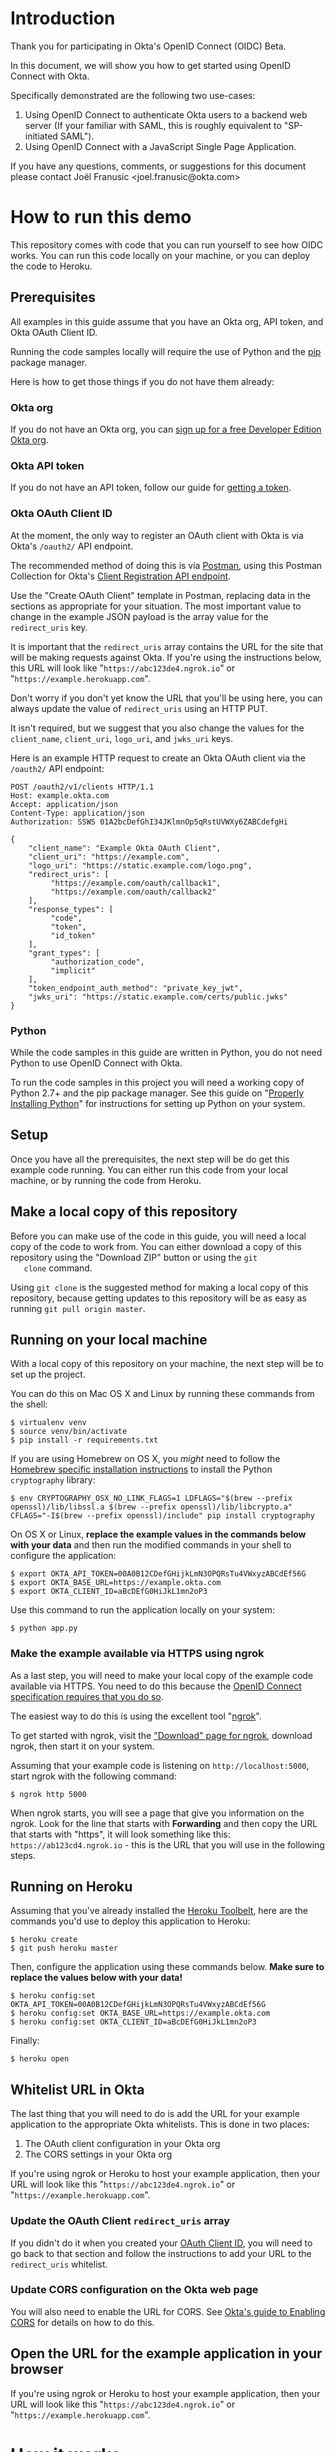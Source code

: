 # This is a file written in Emacs and authored using org-mode (http://orgmode.org/)
# The "README.md" file is generated from this file by running the
# "M-x org-md-export-to-markdown" command from inside of Emacs.
# 
# The rest of the files are generated from this file by running the
# "M-x org-babel-tangle" command from inside of Emacs.
# 
# The options below control the behavior of org-md-export-to-markdown:
#
# Don't render a Table of Contents 
#+OPTIONS: toc:nil
# Don't render section numbers
#+OPTIONS: num:nil
# Turn of subscript parsing: http://super-user.org/wordpress/2012/02/02/how-to-get-rid-of-subscript-annoyance-in-org-mode/comment-page-1/
#+OPTIONS: ^:{}
* Introduction
  Thank you for participating in Okta's OpenID Connect (OIDC) Beta.

  In this document, we will show you how to get started using OpenID
  Connect with Okta. 

  Specifically demonstrated are the following two use-cases:
  1. Using OpenID Connect to authenticate Okta users to a backend
     web server (If your familiar with SAML, this is roughly
     equivalent to "SP-initiated SAML").
  2. Using OpenID Connect with a JavaScript Single Page Application.

  If you have any questions, comments, or suggestions for this
  document please contact Joël Franusic <joel.franusic@okta.com>
** FIXME: Explain what BETA means				   :noexport:
* How to run this demo
  This repository comes with code that you can run yourself to see how
  OIDC works. You can run this code locally on your machine, or you
  can deploy the code to Heroku.
** Deploy to Heroku						   :noexport:
*** TODO Add a "Deploy to Heroku" button here!
** Prerequisites
   All examples in this guide assume that you have an Okta org, API
   token, and Okta OAuth Client ID. 

   Running the code samples locally will require the use of Python and
   the [[https://en.wikipedia.org/wiki/Pip_%28package_manager%29][pip]] package manager.

   Here is how to get those things if you do not have them already:
*** Okta org
   If you do not have an Okta org, you can [[https://www.okta.com/developer/signup/][sign up for a free Developer
   Edition Okta org]].
*** Okta API token
   If you do not have an API token, follow our guide for
   [[http://developer.okta.com/docs/api/getting_started/getting_a_token.html][getting a token]].
*** Okta OAuth Client ID
    :PROPERTIES:
      :CUSTOM_ID: oauth-client-id
    :END:
    At the moment, the only way to register an OAuth client with Okta
    is via Okta's =/oauth2/= API endpoint.

    The recommended method of doing this is via [[http://developer.okta.com/docs/api/getting_started/api_test_client.html][Postman]], using this
    Postman Collection for Okta's [[https://beta.getpostman.com/collections/2bece1641e75a7d4a222][Client Registration API endpoint]].

    Use the "Create OAuth Client" template in Postman, replacing data in the
    sections as appropriate for your situation. The most important
    value to change in the example JSON payload is the array value for the
    =redirect_uris= key. 

    It is important that the =redirect_uris= array contains the URL
    for the site that will be making requests against Okta. If you're
    using the instructions below, this URL will look like
    "=https://abc123de4.ngrok.io=" or
    "=https://example.herokuapp.com=".

    Don't worry if you don't yet know the URL that you'll be using
    here, you can always update the value of =redirect_uris= using an
    HTTP PUT.

    It isn't required, but we suggest that
    you also change the values for the =client_name=, =client_uri=, =logo_uri=, and =jwks_uri= keys.

    Here is an example HTTP request to create an Okta OAuth client via
    the =/oauth2/= API endpoint:
    #+BEGIN_EXAMPLE
      POST /oauth2/v1/clients HTTP/1.1
      Host: example.okta.com
      Accept: application/json
      Content-Type: application/json
      Authorization: SSWS 01A2bcDefGhI34JKlmnOp5qRstUVWXy6ZABCdefgHi

      {
          "client_name": "Example Okta OAuth Client",
          "client_uri": "https://example.com",
          "logo_uri": "https://static.example.com/logo.png",
          "redirect_uris": [
               "https://example.com/oauth/callback1",
               "https://example.com/oauth/callback2"
          ],
          "response_types": [
               "code",
               "token",
               "id_token"
          ],
          "grant_types": [
               "authorization_code",
               "implicit"
          ],
          "token_endpoint_auth_method": "private_key_jwt",
          "jwks_uri": "https://static.example.com/certs/public.jwks"
      }
    #+END_EXAMPLE
*** Python
    While the code samples in this guide are written in Python, you do
    not need Python to use OpenID Connect with Okta.

    To run the code samples in this project you will need a working
    copy of Python 2.7+ and the pip package manager. See this guide on
    "[[http://docs.python-guide.org/en/latest/starting/installation/][Properly Installing Python]]"  for instructions for setting up
    Python on your system.
** Setup
   Once you have all the prerequisites, the next step will be do get
   this example code running. You can either run this code from your
   local machine, or by running the code from Heroku.

** Make a local copy of this repository
   Before you can make use of the code in this guide, you will need a
   local copy of the code to work from. You can either download a copy
   of this repository using the "Download ZIP" button or using the =git
   clone= command.

   Using =git clone= is the suggested method for making a local copy of
   this repository, because getting updates to this repository will be
   as easy as running =git pull origin master=.
** Running on your local machine
   With a local copy of this repository on your machine, the next step
   will be to set up the project.

   You can do this on Mac OS X and Linux by running these commands from the shell:

   #+BEGIN_EXAMPLE
     $ virtualenv venv
     $ source venv/bin/activate
     $ pip install -r requirements.txt
   #+END_EXAMPLE

   If you are using Homebrew on OS X, you /might/ need to follow the
   [[http://cryptography.readthedocs.org/en/latest/installation/#building-cryptography-on-os-x][Homebrew specific installation instructions]] to install the Python =cryptography= library:
   #+BEGIN_EXAMPLE
     $ env CRYPTOGRAPHY_OSX_NO_LINK_FLAGS=1 LDFLAGS="$(brew --prefix openssl)/lib/libssl.a $(brew --prefix openssl)/lib/libcrypto.a" CFLAGS="-I$(brew --prefix openssl)/include" pip install cryptography
   #+END_EXAMPLE

   On OS X or Linux, *replace the example values in the commands below
   with your data* and then run the modified commands in your shell to
   configure the application:
   #+BEGIN_EXAMPLE
     $ export OKTA_API_TOKEN=00A0B12CDefGHijkLmN3OPQRsTu4VWxyzABCdEf56G
     $ export OKTA_BASE_URL=https://example.okta.com
     $ export OKTA_CLIENT_ID=aBcDEfG0HiJkL1mn2oP3
   #+END_EXAMPLE

   Use this command to run the application locally on your system:
   #+BEGIN_EXAMPLE
     $ python app.py
   #+END_EXAMPLE

*** Make the example available via HTTPS using ngrok
    As a last step, you will need to make your local copy of the
    example code available via HTTPS. You need to do this because the
    [[http://openid.net/specs/openid-connect-core-1_0.html#ImplicitAuthRequest][OpenID Connect specification requires that you do so]]. 

    The easiest way to do this is using the excellent tool "[[https://ngrok.com/][ngrok]]".

    To get started with ngrok, visit the
    [[https://ngrok.com/download]["Download" page for ngrok]], download ngrok, then start it on your
    system.

    Assuming that your example code is listening on
    =http://localhost:5000=, start ngrok with the following command:
    #+BEGIN_EXAMPLE
     $ ngrok http 5000
    #+END_EXAMPLE

    When ngrok starts, you will see a page that give you information
    on the ngrok. Look for the line that starts with *Forwarding* and
    then copy the URL that starts with "https", it will look something
    like this: =https://ab123cd4.ngrok.io= - this is the URL that you
    will use in the following steps.

** Running on Heroku
   Assuming that you've already installed the
   [[https://toolbelt.heroku.com/][Heroku Toolbelt]], here are the commands you'd use to deploy this
   application to Heroku:
   #+BEGIN_EXAMPLE
     $ heroku create
     $ git push heroku master
   #+END_EXAMPLE

   Then, configure the application using these commands below. 
   *Make sure to replace the values below with your data!*
   #+BEGIN_EXAMPLE
     $ heroku config:set OKTA_API_TOKEN=00A0B12CDefGHijkLmN3OPQRsTu4VWxyzABCdEf56G
     $ heroku config:set OKTA_BASE_URL=https://example.okta.com
     $ heroku config:set OKTA_CLIENT_ID=aBcDEfG0HiJkL1mn2oP3
   #+END_EXAMPLE

   Finally:
   #+BEGIN_EXAMPLE
     $ heroku open
   #+END_EXAMPLE
   
** Whitelist URL in Okta
   The last thing that you will need to do is add the URL for your
   example application to the appropriate Okta whitelists. This is
   done in two places: 
   1. The OAuth client configuration in your Okta org
   2. The CORS settings in your Okta org

   If you're using ngrok or Heroku to host your example application,
   then your URL will look like this "=https://abc123de4.ngrok.io=" or
    "=https://example.herokuapp.com=".

*** Update the OAuth Client =redirect_uris= array
    If you didn't do it when you created your [[#oauth-client-id][OAuth Client ID]], you
    will need to go back to that section and follow the instructions
    to add your URL to the =redirect_uris= whitelist.

*** Update CORS configuration on the Okta web page
    You will also need to enable the URL for CORS. See 
    [[http://developer.okta.com/docs/api/getting_started/enabling_cors.html][Okta's guide to Enabling CORS]] for details on how to do this.
** Open the URL for the example application in your browser
   
   If you're using ngrok or Heroku to host your example application,
   then your URL will look like this "=https://abc123de4.ngrok.io=" or
    "=https://example.herokuapp.com=".
* How it works
  The core of using Open ID Connect with your application is the
  =id_token=, which is a JSON Web Token (JWT).

  Below is an example of what a JWT looks like:
  #+BEGIN_EXAMPLE
    eyJhbGciOiJSUzI1NiJ9.eyJ2ZXIiOjEsImlzcyI6Imh0dHBzOi8vZXhhbXBsZS5va3RhLmNvbSIsIn
    N1YiI6IjAwdTBhYmNkZWZHSElKS0xNTk9QIiwibG9naW4iOiJ1c2VybmFtZUBleGFtcGxlLmNvbSIsI
    mF1ZCI6IkFiY0RFMGZHSEkxamsyTE0zNG5vIiwiaWF0IjoxNDQ5Njk1NjAwLCJleHAiOjE0NDk2OTky
    MDAsImFtciI6WyJwd2QiXSwiYXV0aF90aW1lIjoxNDQ5Njk1NjAwfQ.btq43W2-SOsc7BA_SyMPEKcu
    2xUYoyLuY948k6tWzZAsy__MndK9pX3WjYYMwkGqfthLjMWXMuYem2-uWcdwfDCDpWoxK4Es3N8dnsQ
    NeS_U0_FfVZfkj_OMGw28RPDLRErNAuyXFj2DegXUh74PEZcDaKSz5-17znEpXgzbT14
  #+END_EXAMPLE
  *Note:* The line breaks have been added for readability.

  A JWT is, essentially, a base64 encoded JSON object. Here is what
  the JWT above looks like after it has been decoded and validated:
  #+BEGIN_SRC javascript
    {
      "ver": 1,
      "iss": "https://example.okta.com",
      "sub": "00u0abcdefGHIJKLMNOP",
      "login": "username@example.com",
      "aud": "AbcDE0fGHI1jk2LM34no",
      "iat": 1449695600,
      "exp": 1449699200,
      "amr": [
        "pwd"
      ],
      "auth_time": 1449695600
    }
  #+END_SRC
* Getting an id_token from Okta
  The easiest way to get an =id_token= from Okta is to use the Okta
  Sign-In Widget. Here is how to configure the Okta Sign-In Widget
  to give you an =id_token=:

  #+NAME: init-okta-sign-in-for-oidc
  #+BEGIN_SRC javascript :exports none
    var oktaSignIn = new OktaSignIn({
        baseUrl: baseUrl,
        clientId: clientId,
        authParams: {
            responseType: 'id_token',
            responseMode: 'okta_post_message',
            scope: ['openid']
        }
    });
  #+END_SRC

  #+NAME: setup-okta-sign-in
  #+BEGIN_SRC javascript :noweb yes
    function setupOktaSignIn(baseUrl, clientId) {
        <<init-okta-sign-in-for-oidc>>
        return oktaSignIn;
    };
  #+END_SRC
  Note: Other valid types for =authParams.scope= are: =openid=,
  =email=, =profile=, =address=, =phone=. 
** TODO Add =groups= when appropriate				   :noexport:
** TODO How to add Social Login buttons				   :noexport:
  #+BEGIN_SRC javascript :exports none
    function setupOktaSignIn(baseUrl, clientId) {
	var redirectUri = baseUrl + '/oauth2/v1/widget/callback?targetOrigin=' + window.location.href;
	return new OktaSignIn({
	    baseUrl: baseUrl,
	    clientId: clientId,
	    redirectUri: redirectUri,
	    authScheme: 'OAUTH2',
	    authParams: {
		responseType: 'id_token',
		scope: [ 'openid' ]
	    },
	    idps: [
		{
		  'type': 'FACEBOOK',
		  'id': '0FAKE0FAKE'
		}
	    ]
	});
    };
  #+END_SRC
* Use cases
  The OpenID Connect specification makes provisions for many different
  use cases. For this beta, we are support two use cases:

  1. Server-side web application
     Authenticating against a web application that runs on a server.
  2. Single Page Application
     Authenticating a client-side JavaScript application that runs in
     a web browser.

** Server-side web application 

   This use case demonstrates how to have a server-side web
   application authenticate users via OpenID Connect. If you are
   familiar with SAML, this is the same use case as "SP initiated
   SAML".

   Authenticating Okta users against your server-side web application
   consists of these core steps:
   1. Okta authenticates a user.
   2. Upon a successful authentication, Okta issues the user an OIDC
      =id_token= and direct the users browser to deliver the
      =id_token= to your web application.
   3. Your server-side web application will validate the =id_token=
      and, if the token is valid, will create a session for the user
      so that the user is "logged in" to your web application.

   Step 2 is covered below in the "Getting an OIDC =id_token= from
   Okta" section and Step 3 is covered in the "Validating an OIDC
   =id_token= from Okta" section.

*** Getting an OIDC =id_token= from Okta

    Currently, there are three ways to get an =id_token= from Okta,
    sorted in order if "ease of implementation":
    1. Having users click on a special link that will redirect them
       through Okta.
    2. Authenticating users via the Okta Sign-In Widget.
    3. Authenticating users via [[http://developer.okta.com/docs/api/resources/authn.html][/authn]] and [[http://developer.okta.com/docs/api/resources/oidc.html][/oauth2]] Okta API endpoints.

    Which method you select depends on how customized you want the
    user's login experience to be. 

    If you don't care about a customized login experience, the easiest
    way to get an =id_token= from Okta is to have users click on a
    special link that will redirect them through Okta to your
    application.

    The Okta Sign-In Widget handles all possible user states and is
    moderately customizable. It is a good choice if you don't have
    extremely detailed design requirements.

    Using the Okta API endpoints directly gives you the most
    flexibility in terms of customization at the expense of requiring
    you to support all of the possible flows that your users will go
    through.

    Details on each of these methods are below:

*** Getting an =id_token= via a special Okta link

    If you don't mind your users seeing an Okta branded login page,
    having your users login to your application using the OpenID
    Connect "Code Flow".

    The basics of implementing the Code Flow are below. For more
    information in the Code Flow, we suggest reading the "OpenID Connect Basic Client
    Implementer's Guide", which contains a good [[https://openid.net/specs/openid-connect-basic-1_0.html#CodeFlow][guide to implementing the
    OIDC Code Flow]].

    See our [[http://developer.okta.com/docs/api/resources/oidc.html#request-parameters][OIDC documentation for details on the request parameters]]
    for more details on how Okta uses the OIDC request parameters.

    Below is an example of what this link might look like:

    #+BEGIN_SRC python :noweb yes :results code :exports results
      import urllib
      <<create_authorize_url>>

      redirect_url = create_authorize_url(
          base_url='https://example.okta.com',
          client_id='a0bcdEfGhIJkLmNOPQr1',
          scope='openid',
          response_type='id_token',
          response_mode='form_post',
          redirect_uri="https://example.com/sse/oidc",
      )

      return redirect_url
    #+END_SRC

    #+RESULTS:
    #+BEGIN_SRC python
    https://example.okta.com/oauth2/v1/authorize?redirect_uri=https%3A%2F%2Fexample.com%2Fsse%2Foidc&response_type=id_token&client_id=a0bcdEfGhIJkLmNOPQr1&scope=openid&response_mode=form_post
    #+END_SRC


*** Getting an =id_token= via the Okta Sign-In Widget

    The easiest way customize the login experience that your users
    see is to use the [[http://developer.okta.com/docs/guides/okta_sign-in_widget.html][Okta Sign-In Widget]].

    To use the Okta Sign-In Widget with your application, follow the
    [[http://developer.okta.com/docs/guides/okta_sign-in_widget.html][guide for setting up the Okta Sign-In Widget]] but make the
    following two changes to your configuration of the Okta Sign-In Widget:


    1. Configure the Sign-In Widget to request an OIDC =id_token=:
       #+BEGIN_SRC javascript :noweb yes :padline no
	 <<init-okta-sign-in-for-oidc>>
       #+END_SRC
    2. Add a "SUCCESS" handler to the widget which will extract the
       =id_token= and pass it on to your application backend service.

       Here is how this is done in the example application in this project:
       #+BEGIN_SRC javascript :noweb yes
	 <<configure-okta-sign-in-success-handler>>
       #+END_SRC

*** Getting an =id_token= via Okta API endpoints
    Lastly, if you need to make customizations to the login
    experience beyond what the Sign-In Widget allows, you can do that
    by making API requests directly to the Okta API.

    At a high level, what you will need to do is write some code on
    your application backend that will do the following:
    - Accepts a *username* and *password*
    - Uses the *username* and *password* to make a request to Okta's
      =/authn= API endpoint and extracts the =sessionToken= from the
      results of a successful request.
    - Redirects the user to an Okta's =/oauth2/v1/authorize= API
      endpoint using the =sessionToken= in the request parameters.

    Here is how this is done in the example application:

    #+BEGIN_SRC python :noweb yes
    <<route_login>>
    #+END_SRC

    And here is the =create_authorize_url= function that is used to
    construct the request to =/oauth2/v1/authorize= with the proper
    request parameters:

    #+BEGIN_SRC python :noweb yes
    <<create_authorize_url>>
    #+END_SRC
    
*** Validating an OIDC =id_token= from Okta
    An OIDC =id_token= is a JWT and validating a JWT is easy. Below is a
    demonstration of how to validate a JWT in Python using the [[https://github.com/jpadilla/pyjwt#pyjwt][pyjwt]]
    Python library.
    
    (See [[http://jwt.io/#libraries-io][JWT.io]] for a list of JWT libraries in your favorite language.)

    The [[https://github.com/jpadilla/pyjwt#pyjwt][pyjwt]] library handles a lot of ancillary JWT validation by
    default. In particular, it validates the =audience= attribute,
    which means that it will return an error unless the value
    =audience= attribute matches what we pass into this method.

    Here is how we parse a JWT in this sample application:

    #+NAME: parse-jwt
    #+BEGIN_SRC python :noweb yes :padline no
      def parse_jwt(id_token):
          public_key = fetch_jwt_public_key_for(id_token)
          rv = jwt.decode(
              id_token,
              public_key,
              <<force_rs256>>
              <<issuer_base_url>>
              <<audience_client_id>>
          return rv
    #+END_SRC

    Here is base test that we use for the =parse_jwt= function:

    #+NAME: test_parse_jwt_valid
    #+BEGIN_SRC python :padline no
      @responses.activate
      def test_parse_jwt_valid(self):
          id_token = self.create_jwt(claims={})
          rv = flask_app.parse_jwt(id_token)
          self.assertEquals('00u0abcdefGHIJKLMNOP', rv['sub'])
    #+END_SRC

    Here are some details on the parameters that we are explicitly
    setting in =parse_jwt=:

    1. Force the JWT signing algorithm to =RS256=
       
       This line forces the JWT signing algorithm to =RS256=:
       #+NAME: force_rs256
       #+BEGIN_SRC python
         algorithms='RS256',
       #+END_SRC

       We do this because it is a best practice for handling JWTs and
       is done to avoid [[https://www.chosenplaintext.ca/2015/03/31/jwt-algorithm-confusion.html][critical vulnerabilities in JSON Web Token libraries]].

    2. The OIDC Issuer

       This line sets the =issuer= to the value of the Okta Base URL,
       which is what Okta uses as the =issuer=:
       #+NAME: issuer_base_url
       #+BEGIN_SRC python
         issuer=okta['base_url'],
       #+END_SRC

       And this is how we test that the JWT decoder is properly
       validating the =issuer=:

       #+NAME: test_parse_jwt_invalid_issuer
       #+BEGIN_SRC python :padline no
         @responses.activate
         @raises(jwt.InvalidIssuerError)
         def test_parse_jwt_invalid_issuer(self):
             id_token = self.create_jwt(claims={'iss': 'https://invalid.okta.com'})
             flask_app.parse_jwt(id_token)

         @responses.activate
         @raises(ValueError)
         def test_parse_jwt_invalid_issuer_domain(self):
             id_token = self.create_jwt(
                 claims={'iss': 'https://invalid.example.com'},
                 kid='EXAMPLEKID')
             flask_app.parse_jwt(id_token)
       #+END_SRC

    3. The OIDC Audience

       This line sets the =audience= to the value of the Okta OAuth
       Client ID, which is what Okta uses as the =audience=:
       #+NAME: audience_client_id
       #+BEGIN_SRC python
         audience=okta['client_id'])
       #+END_SRC

       And this is how we test that the JWT decoder is properly
       validating the =audience=:

       #+NAME: test_parse_jwt_invalid_audience
       #+BEGIN_SRC python :padline no
         @responses.activate
         @raises(jwt.InvalidAudienceError)
         def test_parse_jwt_invalid_audience(self):
             id_token = self.create_jwt(claims={'aud': 'INVALID'})
             flask_app.parse_jwt(id_token)
       #+END_SRC

       Okta uses the OAuth Client ID as the audience in the
       =id_token= JWTs that it issues. We pass this value to =pyjwt= so
       that our JWTs are properly validated.
    

    Where does the =public_key= come from? It is fetched from the
    [[https://example.okta.com/oauth2/v1/keys][Okta JSON Web Key endpoint]] - which can be discovered via the
    [[https://example.okta.com/.well-known/openid-configuration][.well-known/openid-configuration]] URL.

    Below is a demonstration of how to fetch the public key for
    =example.okta.com= using the command line (on OS X).

    On the first line, we pull down the JSON from
    =.well-known/openid-configuration= and pull out the =jwks_uri=
    element using =grep= and a regular expression (the "[[https://github.com/stedolan/jq][jq]]" command line
    tool is better suited for this, but not installed by
    default). Once we have the =jwks_uri=, we use that to fetch the
    key from Okta, pull out the =x5c= key using grep, base64 decode
    the =x5c= key, then pipe that to =openssl= to extract the public key.

    #+BEGIN_SRC sh :results code :exports both
      JWKS_URI=`curl -s https://example.okta.com/.well-known/openid-configuration | egrep -o 'jwks_uri":"[^"]*' | cut -d '"' -f 3`;
      curl -s $JWKS_URI | egrep -o '"x5c":\["[^]]*' | cut -d '"' -f 4 | tr -d '\' | base64 -D | openssl x509 -inform DER -pubkey -noout
    #+END_SRC

    #+RESULTS:
    #+BEGIN_SRC sh
    -----BEGIN PUBLIC KEY-----
    MIIBIjANBgkqhkiG9w0BAQEFAAOCAQ8AMIIBCgKCAQEAjKb91FLaoZe9/5NEMZrO
    1eDn4hdrhtjrvsy+qO1QIbbdhRXJIJoE+qpHmgmq1gK28OZCV51xUAwk8ugw5p7/
    m2wIarykHtXuBmhcFPkWez6N/yX30qvdOPPKUGqd05AoGcrzAW6fV07CRROU+5g1
    RnTdNasLEMYaq0xPlmCMDjb3usyiafGyyrwg4+tndOTry4uMtF7LeTVLZo9Tnn2x
    dJiytWWh+Rq5/KAn1mJ2GgwG8tp8o7SRf65c0LYQenN1d6vXX/Iimq/mg//B5CHP
    zIaUrZfoL+2sbRIyQ5AePlDyn8Neg6sIsV9nTkPAcYvvQsS+/8xnfNq6np0zKbua
    dQIDAQAB
    -----END PUBLIC KEY-----
    #+END_SRC

    #+BEGIN_SRC sh :exports none
      JWKS_URI=`curl -s https://example.okta.com/.well-known/openid-configuration | jq -r '.jwks_uri'`;
      curl $JWKS_URI | jq -r '.keys[0].x5c[0]' | base64 -D | openssl x509 -inform DER -pubkey -noout
    #+END_SRC

*** Fetching public keys for OIDC in Python
    Since this example uses Python, below is an example of how to
    autodiscover the JWKS URL for an Okta OIDC endpoint by appending
    the =/.well-known/openid-configuration=  string to the end of the
    URL that is in the =iss= OIDC claim.

    Below is some Python code that demonstrates how to automatically
    discover the JWKS URL and parse the public keys from that URL in.

    This is what it does:
    1. Checks the =id_token= header for a =kid= ("Key ID"). Fail validation
       if the =id_token= doesn't have a =kid=.
    2. Use the =kid= to see if we have already fetched a public key for that =kid=.
       If we already have a public key, then use that to validate the
       =id_token=.

    Here an example in Python that checks to see if the =id_token= has
    a =kid=, and if so, checks if we've seen the public key for that
    =kid= before:
    #+NAME: lookup_public_key_by_key_id
    #+BEGIN_SRC python :padline no
      dirty_header = jws.get_unverified_header(id_token)
      cleaned_key_id = None
      if 'kid' in dirty_header:
          dirty_key_id = dirty_header['kid']
          cleaned_key_id = re.sub(not_alpha_numeric, '', dirty_key_id)
      else:
          raise ValueError('The id_token header must contain a "kid"')
      if cleaned_key_id in public_keys:
          return public_keys[cleaned_key_id]
    #+END_SRC
    

    If we haven't yet seen a public key matching the =kid=, then we
    fetch the public key as follows:

    1. Take the URL from the =iss= claim in the =id_token= and append
       =/.well-known/openid-configuration= to the end of that URL.
    2. Fetch the URL above and take the =jwks_uri= key from the results.
    3. Fetch the =jwks_uri= and, for each key in the result, it do
       the following:
       - Take the first element in the =x5c= value.
       - Base64 decode the DER encoded x509 certificate.
       - Parse the DER encoded x509 certificate using the Python
         =cryptography= library.
       - Store the public key in a hash, using the =kid= as the
         value.

    Here an example in Python that does what is described above:

    #+NAME: fetch_public_key_via_jwks
    #+BEGIN_SRC python :padline no
      dirty_id_token = jwt.decode(id_token, verify=False)
      dirty_url = urlparse.urlparse(dirty_id_token['iss'])
      if domain_name_for(dirty_url) not in allowed_domains:
          raise ValueError('The domain in the issuer claim is not allowed')
      cleaned_issuer = dirty_url.geturl()
      oidc_discovery_url = "{}/.well-known/openid-configuration".format(
          cleaned_issuer)
      r = requests.get(oidc_discovery_url)
      openid_configuration = r.json()
      jwks_uri = openid_configuration['jwks_uri']
      r = requests.get(jwks_uri)
      jwks = r.json()
      for key in jwks['keys']:
          jwk_id = key['kid']
          first_element = 0
          jwk_x5c = key['x5c'][first_element]
          der_data = base64.b64decode(str(jwk_x5c))
          cert = x509.load_der_x509_certificate(der_data, default_backend())
          public_keys[jwk_id] = cert.public_key()
    #+END_SRC


    When extracting the =iss= claim from the =id_token= we strongly
    urge you to treat that value as untrusted and validate the
    contents before using it. 

    In the example above, we parse the URL in the =iss= claim and
    check that the domain matches "okta.com" or
    "oktapreview.com". This is done using the =domain_name_for=
    function below:

    #+NAME: domain_name_for
    #+BEGIN_SRC python :padline no
      def domain_name_for(url):
          second_to_last_element = -2
          domain_parts = url.netloc.split('.')
          (sld, tld) = domain_parts[second_to_last_element:]
          return sld + '.' + tld
    #+END_SRC

    For more details on the =x5c= format, see the [[https://tools.ietf.org/html/draft-ietf-jose-json-web-key-31#section-4.7]["x5c" section in the
    JSON Web Key specification]], which is quoted below:
    
    #+BEGIN_QUOTE
    The "x5c" (X.509 Certificate Chain) member contains a chain of one
    or more PKIX certificates [RFC5280].  The certificate chain is
    represented as a JSON array of certificate value strings.  Each
    string in the array is a base64 encoded ([RFC4648] Section 4 --
    not base64url encoded) DER [ITU.X690.1994] PKIX certificate value.
    The PKIX certificate containing the key value MUST be the first
    certificate.  This MAY be followed by additional certificates,
    with each subsequent certificate being the one used to certify the
    previous one.  The key in the first certificate MUST match the
    public key represented by other members of the JWK.  Use of this
    member is OPTIONAL.

    As with the "x5u" member, members other than those representing
    the public key may also be populated when an "x5c" member is
    present.  If other members are present, the contents of those
    members MUST be semantically consistent with the related fields in
    the first certificate.  See the last paragraph of Section 4.6 for
    additional guidance on this.
    #+END_QUOTE

    Finally, here is what the function looks like when it's all put
    together, with additional error handling code:

    #+NAME: fetch-jwt-public-key-for
    #+BEGIN_SRC python :noweb yes :padline no
      def fetch_jwt_public_key_for(id_token=None):
          if id_token is None:
              raise NameError('id_token is required')

          <<lookup_public_key_by_key_id>>

          <<fetch_public_key_via_jwks>>

          if cleaned_key_id in public_keys:
              return public_keys[cleaned_key_id]
          else:
              raise RuntimeError("Unable to fetch public key from jwks_uri")
    #+END_SRC

    #+NAME: test_fetch_public_key_for_when_empty
    #+BEGIN_SRC python :exports none
      @raises(NameError)
      def test_fetch_public_key_for_when_empty(self):
          flask_app.fetch_jwt_public_key_for()
    #+END_SRC

    #+NAME: test_parse_jwt_invalid_kid
    #+BEGIN_SRC python :padline no :exports none
      @responses.activate
      @raises(RuntimeError)
      def test_parse_jwt_invalid_kid(self):
          id_token = self.create_jwt(claims={}, kid='INVALIDKID')
          flask_app.parse_jwt(id_token)
    #+END_SRC

    #+NAME: test_parse_jwt_no_kid
    #+BEGIN_SRC python :padline no :exports none
      @responses.activate
      @raises(ValueError)
      def test_parse_jwt_no_kid(self):
          id_token = self.create_jwt(claims={}, kid=None)
          flask_app.parse_jwt(id_token)
    #+END_SRC

** Single Page App

   This use case demonstrates how to have a Single Page application
   authenticate users via OpenID Connect.

   The code in this example is contained in two static files:
   =templates/spa.html= for the HTML and =static/single-page.js= for
   the application JavaScript.

   The JavaScript used to demonstrate this use case is covered below:
  
   We start with the code used to initialize the Okta Sign-In Widget
   in the =spa.html= file, Note that the ={{okta.base_url}}= and
   ={{okta.client_id}}= strings are place holders for the [[http://jinja.pocoo.org/][Jinja2]]
   templating engine that Flask uses to render the =spa.html=
   template.
    #+NAME: single-page-okta-config
    #+BEGIN_SRC javascript :padline no
      var oktaSignIn = setupOktaSignIn('{{okta.base_url}}', '{{okta.client_id}}');
  
      $(document).ready(function () {
          // defined in 'single-page.js'
          renderOktaWidget();
      });
    #+END_SRC

   The rest of the code used in this demonstration is contained in the
   =single-page.js= file. 

   This demonstration application is a very simplistic and
   /unrealistic/ implementation of a Single Page Application. Instead
   of using a framework [[https://angularjs.org/][Angular]], [[http://emberjs.com/][Ember]], or [[https://facebook.github.io/react/][React]], this examples uses
   [[https://jquery.com/][jQuery]] to update the page.

   (Using jQuery is easier to understand, but you /should not/ use jQuery
   to write a production quality Single Page Application.)

   The =single-page.js= file defines three functions:
   - =renderOktaWidget()=
     This handles rendering of the Okta widget.
   - =renderLogin()=
     What gets called when a user logs in with a =status= of
     "=SUCCESS=".
   - =renderLogout()=
     What gets called when a user clicks a "Logout" button or link.

   #+BEGIN_SRC javascript :tangle static/single-page.js :noweb yes :exports none
     <<single-page-app-render-sign-in>>

     <<single-page-app-render-login>>

     <<single-page-app-render-logout>>
   #+END_SRC

   We will cover each function below.

*** =renderOktaWidget()=

    Below is the =renderOktaWidget()= function which calls the
    =renderEl= ("render El"ement) method of
    =oktaSignIn=. =renderEl= takes three arguments:
    1. =widget-location-object=
       A JavaScript object which contains the =id= of the HTML element
       that should be turned into the Okta Sign-In Widget.
    2. =widget-success-function= 
       A function that is called on successful authentications.
    3. =widget-error-function=
       A function that is called when error conditions are encountered.

    Here is what the =renderEl= function looks like at a high level:
    #+NAME: single-page-app-render-sign-in
    #+BEGIN_SRC javascript  :noweb yes
      function renderOktaWidget() {
          oktaSignIn.renderEl(
              <<widget-location-object>>,
              <<widget-success-function>>,
              <<widget-failure-function>>
          );
      }
    #+END_SRC

    Let's cover each of those sections in detail:

    Below we pass =renderEl= "=#okta-sign-in-widget=", which is the
    HTML =id= for the =<div>= tag that we want to contain the Okta
    Sign-In Widget.

    #+NAME: widget-location-object
    #+BEGIN_SRC javascript
      { el: '#okta-sign-in-widget' }
    #+END_SRC


    Next, we pass =renderEl= a function that makes an [[https://en.wikipedia.org/wiki/Ajax_(programming)][Ajax]] request to
    =/users/me=. This call passes the =id_token= in the
    =Authorization= header to validate the request. If everything
    works as expected, then we call the =renderLogin()= function with
    the user's Okta ID as a parameter.
    
    #+NAME: widget-success-function
    #+BEGIN_SRC javascript
      function (res) {
          if (res.status === 'SUCCESS') {
              console.log(res);
              var id_token = res.id_token || res.idToken;
              $.ajax({
                  type: "GET",
                  dataType: 'json',
                  url: "/users/me",
                  beforeSend: function(xhr) {
                      xhr.setRequestHeader("Authorization", "Bearer " + id_token);
                  },
                  success: function(data){
                      renderLogin(data.user_id);
                  }
              });
          }
      }
    #+END_SRC

    Lastly, we pass =renderEl= an error handling function. In this
    example, we pass in a very simple error handling function that
    just calls =console.log()= with the error message. This is only
    useful while developing your custom logic for the Okta Sign-In
    Widget and you will want to do something different in a production
    deployment.
    #+NAME: widget-failure-function
    #+BEGIN_SRC javascript
      function (err) { console.log('Unexpected error authenticating user: %o', err); }
    #+END_SRC
*** =renderLogin()=

    Below is an overview of what the =renderLogin()= function
    does:
    #+NAME: single-page-app-render-login
    #+BEGIN_SRC javascript :noweb yes
      function renderLogin(user_id) {
          <<display-log-out-message>>
          <<display-logged-in-message>>
          <<display-user-id>>
      }
    #+END_SRC

    Here is what each of the sections above do:

    First, we add a "Log out" item
    to the navbar, then register a =click()= event for when the user
    clicks on "Log out":
    #+NAME: display-log-out-message
    #+BEGIN_SRC javascript
      $('#navbar > ul').empty().append('<li><a id="logout" href="/logout">Log out</a></li>');
      $('#logout').click(function(event) {
          event.preventDefault();
          renderLogout();
      });
    #+END_SRC

    Next, we hide the "logged out" message and display the "logged in" message:
    #+NAME: display-logged-in-message
    #+BEGIN_SRC javascript
      $('#logged-out-message').hide();
      $('#logged-in-message').show();
          
    #+END_SRC

    Lastly, in the =<<display-user-id>>= section, we hide the Okta Sign-In
    Widget append the user's Okta ID into page, then show the part of
    the page with the user's Okta ID:

    #+NAME: display-user-id
    #+BEGIN_SRC javascript
      $('#okta-sign-in-widget').hide();
      $('#okta-user-id').empty().append(user_id);
      $('#logged-in-user-id').show();
    #+END_SRC

    *Note:* The =#okta-sign-in-widget= element can only be
    instantiated once per page, so for a Single Page Application, it
    is critical that you hide the element instead of removing it.

    Convert your code to show and hide the =#okta-sign-in-widget=
    element if your browser's JavaScript console shows an error that says:
    "Backbone.history has already been started" 

*** =renderLogout()=

    The =renderLogout()= function is essentially the opposite of the
    =renderLogin()=, it clears out the navigation bar with =empty=,
    hides the "logged in" message and shows the "logged out" message,
    hides the users Okta ID and shows the Okta Sign-In Widget. (This code
    also clears out the password field in the sign-in widget).

    #+NAME: single-page-app-render-logout
    #+BEGIN_SRC javascript 
      function renderLogout() {
          $('#navbar > ul').empty();
          $('#logged-in-message').hide();
          $('#logged-out-message').show();
          $('#logged-in-user-id').hide();
          $('#okta-sign-in .okta-form-input-field input[type="password"]').val('');
          $('#okta-sign-in-widget').show();
      }
    #+END_SRC
* Source Files 							   :noexport:
** Routes
*** /
    #+NAME: route_main_page
    #+BEGIN_SRC python
      @app.route("/")
      def main_page():
          if len(required.keys()) > 0:
              return render_template(
                  'error.html',
                  required=required,
                  okta=okta)
          redirect_uri = url_for(
              'sso_oidc',
              _external=True,
              _scheme='https')
          login_with_okta_branding = create_authorize_url(
              base_url=okta['base_url'],
              client_id=okta['client_id'],
              scope='openid',
              response_type='id_token',
              response_mode='form_post',
              redirect_uri=redirect_uri)
          target_origin = url_for('main_page', _external=True, _scheme='https')
          return render_template(
              'main_page.html',
              target_origin=target_origin,
              login_with_okta_branding=login_with_okta_branding,
              okta=okta)
    #+END_SRC

    #+NAME: test_has_default_route
    #+BEGIN_SRC python
      def test_has_default_route(self):
          path = "/"
          rv = self.app.get(path)
          self.assertEquals("200 OK", rv.status)
          self.assertIn("<html", rv.data)
    #+END_SRC
*** /secret
    #+NAME: route_secret
    #+BEGIN_SRC python
      @app.route("/secret")
      @login_required
      def logged_in():
          opts = {'user': current_user}
          return render_template(
              'secret.html',
              opts=opts,
              okta=okta)
    #+END_SRC

    #+BEGIN_SRC html :tangle templates/secret.html :noweb yes :exports none
      {% extends "base.html" %}
      {% block body %}
	  <div class="container">
	    <h1>You are logged in!</h1>
	    <div class="row">
	      <div class="col-md-6">
		<!-- Source: http://openclipart.org/detail/176289/top-secret-by-joshbressers-176289 -->
		<img src="/static/top-secret.png" alt="TOP SECRET" />
	      </div>
	      <div class="col-md-6">
		<p>Logged in as User ID: {{ opts.user.user_id }}</p>
	      </div>
	    </div>
	  </div>
      {% endblock %}
    #+END_SRC
*** /spa
    #+NAME: route_spa
    #+BEGIN_SRC python
      @app.route("/spa")
      def spa():
          return render_template(
              'spa.html',
              okta=okta)
    #+END_SRC

    #+NAME: spa.html
    #+BEGIN_SRC html :tangle templates/spa.html :noweb yes :exports none
      {% extends "base.html" %}
      {% block body %}
	    <div class="row">
	      <div class="col-md-6" id="content-left">
		<div id="logged-out-message">
		  <p>
		    This is a demonstration of how to use Okta to handle authentication for a "single page application".
		  </p>
		  <!-- Source: http://openclipart.org/detail/34273/tango-system-lock-screen-by-warszawianka -->
		  <img src="/static/locked-screen.png" alt="Locked computer screen"/>
	       </div>
	       <div id="logged-in-message" style="display: none;">
		 <h1>You are logged in!</h1>
		  <img src="/static/top-secret.png" alt="TOP SECRET" />
	       </div>
	      </div>
	      <div class="col-md-6" id="content-right">
		<div id="okta-sign-in-widget"></div>
		<div id="logged-in-user-id" style="display: none;">
		 <p>Logged in as User ID: <span id="okta-user-id"></span></p>
	       </div>
	      </div>
	    </div>
      {% endblock %}
      {% block javascript %}
	  <script src="/static/single-page.js">
	  </script>
	  <script type="text/javascript">
	    <<setup-okta-sign-in>>

	    <<single-page-okta-config>>
	  </script>
      {% endblock %}
    #+END_SRC
*** /login
    #+NAME: route_login
    #+BEGIN_SRC python
      @app.route("/login", methods=['POST'])
      def login_with_password():
          payload = {
              'username': request.form['username'],
              'password': request.form['password'],
              }

          authn_url = "{}/api/v1/authn".format(okta['base_url'])
          r = requests.post(authn_url, headers=headers, data=json.dumps(payload))
          result = r.json()

          redirect_uri = url_for(
              'sso_oidc',
              _external=True,
              _scheme='https')
          redirect_url = create_authorize_url(
              base_url=okta['base_url'],
              sessionToken=result['sessionToken'],
              client_id=okta['client_id'],
              scope='openid',
              response_type='id_token',
              response_mode='form_post',
              redirect_uri=redirect_uri,
              )
          return redirect(redirect_url)
    #+END_SRC

    #+NAME: test_login_with_password
    #+BEGIN_SRC python
      @responses.activate
      def test_login_with_password(self):
          sessionToken = 'FAKE_SESSION_TOKEN'
          responses.add(
              responses.POST,
              'https://example.okta.com/api/v1/authn',
              json.dumps({'sessionToken': sessionToken}),
              status=200)
          data = {
              'username': 'username',
              'password': 'password',
              }
          rv = self.app.post('/login', data=data)
          self.assertEquals("302 FOUND", rv.status)
          self.assertIn('LOCATION', rv.headers)
          self.assertIn(sessionToken, rv.headers['Location'])
    #+END_SRC
*** /logout
    #+NAME: route_logout
    #+BEGIN_SRC python
      @app.route("/logout")
      def logout():
          logout_user()
          return redirect(url_for('main_page', _external=True, _scheme='https'))
    #+END_SRC
*** /sso/oidc
    #+NAME: route_sso_oidc
    #+BEGIN_SRC python
      @app.route("/sso/oidc", methods=['GET', 'POST'])
      def sso_oidc():
          id_token = request.form['id_token']
          decoded = parse_jwt(id_token)
          user_id = decoded['sub']
          user = UserSession(user_id)
          login_user(user)
          return redirect(url_for('logged_in', _external=True, _scheme='https'))
    #+END_SRC

    #+NAME: test_sso_via_id_token
    #+BEGIN_SRC python
      @responses.activate
      def test_sso_via_id_token(self):
          id_token = self.create_jwt()
          print id_token
          rv = self.app.post('/sso/oidc', data={'id_token': id_token})
          self.assertIn("Set-Cookie", rv.headers)
          self.assertIn("session=", rv.headers['Set-Cookie'])
          self.assertEquals("302 FOUND", rv.status)

      @responses.activate
      def test_sso_via_id_token_invalid(self):
          id_token = self.create_jwt(claims={'aud': 'invalid'})
          print id_token
          rv = self.app.post('/sso/oidc', data={'id_token': id_token})
          self.assertEquals("500 INTERNAL SERVER ERROR", rv.status)
    #+END_SRC
*** /users/me
    #+NAME: route_users_me
    #+BEGIN_SRC python
      # FIXME: Use decoded['sub'] to fetch the user profile from Okta,
      # returning that in the result
      @app.route("/users/me")
      def users_me():
          authorization = request.headers.get('Authorization')
          token = authorization.replace('Bearer ', '')
          decoded = parse_jwt(token)
          rv = {'user_id': decoded['sub']}
          return flask.jsonify(**rv)
    #+END_SRC
** app.py
*** Imports
  #+NAME: imports
  #+BEGIN_SRC python
    import base64
    import json
    import os
    import re
    import urllib
    import urlparse

    from cryptography import x509
    from cryptography.hazmat.backends import default_backend
    from flask import Flask
    from flask import redirect
    from flask import render_template
    from flask import request
    from flask import url_for
    from flask.ext.login import LoginManager
    from flask.ext.login import current_user
    from flask.ext.login import login_required
    from flask.ext.login import login_user
    from flask.ext.login import logout_user
    from jwt.api_jws import PyJWS
    import flask
    import jwt
    import requests

  #+END_SRC
*** Setup Flask-Login
    https://flask-login.readthedocs.org/en/latest/

  #+NAME: setup-flask-login-manager
  #+BEGIN_SRC python
    login_manager = LoginManager()
    login_manager.setup_app(app)


    class UserSession:
        def __init__(self, user_id):
            self.authenticated = True
            self.user_id = user_id

        def is_active(self):
            # In this example, "active" and "authenticated" are the same thing
            return self.authenticated

        def is_authenticated(self):
            # "Has the user authenticated?"
            # See also: http://stackoverflow.com/a/19533025
            return self.authenticated

        def is_anonymous(self):
            return not self.authenticated

        def get_id(self):
            return self.user_id


    # Note that this loads users based on user_id
    # which is stored in the browser cookie, I think
    @login_manager.user_loader
    def load_user(user_id):
        # print "Loading user: " + user_id
        return UserSession(user_id)
  #+END_SRC
*** Create Authorize URL
   #+NAME: create_authorize_url
   #+BEGIN_SRC python :export none
     def create_authorize_url(**kwargs):
         base_url = kwargs['base_url']
         del(kwargs['base_url'])
         redirect_url = "{}/oauth2/v1/authorize?{}".format(
             base_url,
             urllib.urlencode(kwargs),
         )
         return redirect_url
   #+END_SRC
*** Flask App
  #+NAME: flask-app
  #+BEGIN_SRC python :tangle app.py :noweb yes :exports none :padline no
    <<imports>>
    jws = PyJWS()

    not_alpha_numeric = re.compile('[^a-zA-Z0-9]+')

    required = {
        'base_url': {
            'description': 'the base URL for your Okta org',
            'example': 'https://example.okta.com'
        },
        'api_token': {
            'description': 'the API token for your Okta org',
            'example': '01A2bCd3efGh-ij-4K-Lmn5OPqrSTuvwXYZaBCD6EF'
        },
        'client_id': {
            'description': 'an OAuth Client ID for your Okta org',
            'example': 'a0bcdEfGhIJkLmNOPQr1'
        }
    }

    okta = {}
    for key in required.keys():
        env_key = "OKTA_" + key.upper()
        okta[key] = os.environ.get(env_key)
        if okta[key]:
            del(required[key])

    headers = {
        # "Authorization" is only needed for social transaction calls
        'Authorization': 'SSWS {}'.format(okta['api_token']),
        'Content-Type': 'application/json',
        'Accept': 'application/json',
    }

    app = Flask(__name__)

    public_keys = {}
    allowed_domains = ['okta.com', 'oktapreview.com']
    # The 'app.secret_key' variable is used by flask-login
    # to hash the cookies that it gives to logged in users.
    # Since the Okta API token must be kept secret, we will reuse it here.
    # You should set this to your own secret value in a production environment!
    app.secret_key = okta['api_token']

    <<setup-flask-login-manager>>


    <<domain_name_for>>


    <<fetch-jwt-public-key-for>>


    <<route_spa>>


    <<route_secret>>


    <<parse-jwt>>


    <<create_authorize_url>>


    <<route_login>>


    <<route_sso_oidc>>


    <<route_logout>>


    <<route_users_me>>


    <<route_main_page>>


    if __name__ == "__main__":
        # Bind to PORT if defined, otherwise default to 5000.
        port = int(os.environ.get('PORT', 5000))
        if port == 5000:
            app.debug = True
        app.run("0.0.0.0", port=port)
  #+END_SRC
*** FIXME The public key above (=public_key=) should be fetched via the issuer
*** FIXME Change =public_key= to =public_keys= and store using okta org FQDN as the "key"
** tests/test_flask_app.py
   In order to simulate connecting to a JWKs endpoint, we need a
   certificate to use for use in our unit tests. Below is how to
   generate a private key and certificate using OpenSSL. Note that we
   use =/dev/stdout= to capture the output from the command into =org-babel=.

   #+BEGIN_SRC sh :results html
   openssl req -new -newkey rsa:1024 -days 365 -nodes -x509 -subj "/CN=example.com" -keyout /dev/stdout -out /dev/stdout
   #+END_SRC

   #+RESULTS:
   #+NAME: private_key_and_certificate
   #+BEGIN_HTML
   -----BEGIN RSA PRIVATE KEY-----
   MIICXQIBAAKBgQDYrIBJjY822hL90KbvGz/FfbrUbDfCcScc1IzUn95O1I+AXwBX
   yaSh0HJhXEztBvKkfD9+Kq7Blx8EmRfGo6ziT+fZ0mE0WhZv87nFwvedApsCwTEt
   /r3VNNsRmwGGSXxTlbYj1OB3QdGeyl9Gk127akSRBBet7Y2XCezOu809cQIDAQAB
   AoGBALU3MORTfOAHa7LUe4mnZKKsEUHwcIIzWN8H9fEu9CNCK/LVgdfqUcL0L3W2
   WLA1C2L+d6vxzs8isVKLKBN+eOwUnhbMbMtD8h1SbTUV/JFrZsHycNcff4ythjLW
   dMo91+t7EcMKDVmej384Saj8D0z2i1QItvBK/msmSQqdYMXxAkEA72IanU3e5EI1
   rkII0/eVLliK6IM+uhaCgAz7Pt7bxntO2NZ8rscn93v6X7SS2Q/QQKyfsT+AbCXk
   bMCQE/AsFwJBAOe22JWgT1kIlmPVOaid/XErVV9YYdy7SxkAhvQYzHagWfhQaGpX
   sMrX1D5i4eIO9JHRu5zPupCGXRWT43UWr7cCQAi61Smja1t7pqWCNvwz7TbRd89e
   6eyzYXL2BjuWuQEWAhwaRlXBYY2+8bSHy0srLncNVI2MOUy4XQoyQ47WlWUCQGZM
   vZZhrmZ6ehsdWlVtWyWJoil0FdCkB+XD69D82dhNtysAJPk+Odl0LEpW0a9CNwvh
   8tiqhY2lJJeQMU3SdEUCQQCxJ5bXPM5iVDBzV50l3DfDN71srr9KGdCahCuxQpRt
   3ZRkZkz9izeRgRM5GRbOM7xpMWKLXFF0E7Y7jF3aa6xD
   -----END RSA PRIVATE KEY-----
   -----BEGIN CERTIFICATE-----
   MIICITCCAYqgAwIBAgIJAPvk/teL+BzRMA0GCSqGSIb3DQEBBQUAMBYxFDASBgNV
   BAMTC2V4YW1wbGUuY29tMB4XDTE2MDIyMzAwNTg1M1oXDTE3MDIyMjAwNTg1M1ow
   FjEUMBIGA1UEAxMLZXhhbXBsZS5jb20wgZ8wDQYJKoZIhvcNAQEBBQADgY0AMIGJ
   AoGBANisgEmNjzbaEv3Qpu8bP8V9utRsN8JxJxzUjNSf3k7Uj4BfAFfJpKHQcmFc
   TO0G8qR8P34qrsGXHwSZF8ajrOJP59nSYTRaFm/zucXC950CmwLBMS3+vdU02xGb
   AYZJfFOVtiPU4HdB0Z7KX0aTXbtqRJEEF63tjZcJ7M67zT1xAgMBAAGjdzB1MB0G
   A1UdDgQWBBSSEwsnoHW75GR+74R+9RJDHlMCJTBGBgNVHSMEPzA9gBSSEwsnoHW7
   5GR+74R+9RJDHlMCJaEapBgwFjEUMBIGA1UEAxMLZXhhbXBsZS5jb22CCQD75P7X
   i/gc0TAMBgNVHRMEBTADAQH/MA0GCSqGSIb3DQEBBQUAA4GBACJdQamPTI/qf6fo
   ovWrffMKnreULYrYAaL4drzQezUpoZ626/Ur3CwpIKqWDsYSvjwKPl0DUyLEuw5J
   2QD4X5n/K7/YGGQJSK8fxazsHavyxQhen1uz7X7zWFflIM6+5DvnOtoq3F0yQ84h
   L6U2LeRpzO4rWw3kxr/jsGkxYaUR
   -----END CERTIFICATE-----
   #+END_HTML

   Here is how we extract private key part of the OpenSSL command:
   #+BEGIN_SRC sh :var pk_and_cert=private_key_and_certificate :results code
   echo "$pk_and_cert" | sed -e 's/^[ ]*//' | head -15
   #+END_SRC

   #+RESULTS:
   #+NAME: private_key_for_testing
   #+BEGIN_SRC sh
   -----BEGIN RSA PRIVATE KEY-----
   MIICXQIBAAKBgQDYrIBJjY822hL90KbvGz/FfbrUbDfCcScc1IzUn95O1I+AXwBX
   yaSh0HJhXEztBvKkfD9+Kq7Blx8EmRfGo6ziT+fZ0mE0WhZv87nFwvedApsCwTEt
   /r3VNNsRmwGGSXxTlbYj1OB3QdGeyl9Gk127akSRBBet7Y2XCezOu809cQIDAQAB
   AoGBALU3MORTfOAHa7LUe4mnZKKsEUHwcIIzWN8H9fEu9CNCK/LVgdfqUcL0L3W2
   WLA1C2L+d6vxzs8isVKLKBN+eOwUnhbMbMtD8h1SbTUV/JFrZsHycNcff4ythjLW
   dMo91+t7EcMKDVmej384Saj8D0z2i1QItvBK/msmSQqdYMXxAkEA72IanU3e5EI1
   rkII0/eVLliK6IM+uhaCgAz7Pt7bxntO2NZ8rscn93v6X7SS2Q/QQKyfsT+AbCXk
   bMCQE/AsFwJBAOe22JWgT1kIlmPVOaid/XErVV9YYdy7SxkAhvQYzHagWfhQaGpX
   sMrX1D5i4eIO9JHRu5zPupCGXRWT43UWr7cCQAi61Smja1t7pqWCNvwz7TbRd89e
   6eyzYXL2BjuWuQEWAhwaRlXBYY2+8bSHy0srLncNVI2MOUy4XQoyQ47WlWUCQGZM
   vZZhrmZ6ehsdWlVtWyWJoil0FdCkB+XD69D82dhNtysAJPk+Odl0LEpW0a9CNwvh
   8tiqhY2lJJeQMU3SdEUCQQCxJ5bXPM5iVDBzV50l3DfDN71srr9KGdCahCuxQpRt
   3ZRkZkz9izeRgRM5GRbOM7xpMWKLXFF0E7Y7jF3aa6xD
   -----END RSA PRIVATE KEY-----
   #+END_SRC

   Here is how we extract the certificate part of the OpenSSL command:
   #+BEGIN_SRC sh :var pk_and_cert=private_key_and_certificate :results code
   echo "$pk_and_cert" | sed -e 's/^[ ]*//' | tail -14
   #+END_SRC

   #+RESULTS:
   #+NAME: certificate_for_testing
   #+BEGIN_SRC sh
   -----BEGIN CERTIFICATE-----
   MIICITCCAYqgAwIBAgIJAPvk/teL+BzRMA0GCSqGSIb3DQEBBQUAMBYxFDASBgNV
   BAMTC2V4YW1wbGUuY29tMB4XDTE2MDIyMzAwNTg1M1oXDTE3MDIyMjAwNTg1M1ow
   FjEUMBIGA1UEAxMLZXhhbXBsZS5jb20wgZ8wDQYJKoZIhvcNAQEBBQADgY0AMIGJ
   AoGBANisgEmNjzbaEv3Qpu8bP8V9utRsN8JxJxzUjNSf3k7Uj4BfAFfJpKHQcmFc
   TO0G8qR8P34qrsGXHwSZF8ajrOJP59nSYTRaFm/zucXC950CmwLBMS3+vdU02xGb
   AYZJfFOVtiPU4HdB0Z7KX0aTXbtqRJEEF63tjZcJ7M67zT1xAgMBAAGjdzB1MB0G
   A1UdDgQWBBSSEwsnoHW75GR+74R+9RJDHlMCJTBGBgNVHSMEPzA9gBSSEwsnoHW7
   5GR+74R+9RJDHlMCJaEapBgwFjEUMBIGA1UEAxMLZXhhbXBsZS5jb22CCQD75P7X
   i/gc0TAMBgNVHRMEBTADAQH/MA0GCSqGSIb3DQEBBQUAA4GBACJdQamPTI/qf6fo
   ovWrffMKnreULYrYAaL4drzQezUpoZ626/Ur3CwpIKqWDsYSvjwKPl0DUyLEuw5J
   2QD4X5n/K7/YGGQJSK8fxazsHavyxQhen1uz7X7zWFflIM6+5DvnOtoq3F0yQ84h
   L6U2LeRpzO4rWw3kxr/jsGkxYaUR
   -----END CERTIFICATE-----
   #+END_SRC

   (If you don't need to simulate a JWKs endpoint and you only want to
   validate and sign JWTs, below is how we generate an =RSA PRIVATE
   KEY= to sign JWTs)
   #+BEGIN_SRC sh :results code
     openssl genrsa 1024
   #+END_SRC

   No matter which OpenSSL command you use, this is how to extract the
   =RSA PUBLIC KEY=, which is used to validate JWTs signed with the
   private key.

   Essentially, you =cat= or =echo= the private key into
   =openssl=. However we use the =sed= command below to remove the
   leading whitespace that =org-babel= adds in front of the private key.
   #+BEGIN_SRC sh :var pk_and_cert=private_key_and_certificate :results code
   echo "$pk_and_cert" | sed -e 's/^[ ]*//' | head -15 | openssl rsa -pubout
   #+END_SRC

   #+RESULTS:
   #+NAME: public_key_for_testing
   #+BEGIN_SRC sh
   -----BEGIN PUBLIC KEY-----
   MIGfMA0GCSqGSIb3DQEBAQUAA4GNADCBiQKBgQDYrIBJjY822hL90KbvGz/FfbrU
   bDfCcScc1IzUn95O1I+AXwBXyaSh0HJhXEztBvKkfD9+Kq7Blx8EmRfGo6ziT+fZ
   0mE0WhZv87nFwvedApsCwTEt/r3VNNsRmwGGSXxTlbYj1OB3QdGeyl9Gk127akSR
   BBet7Y2XCezOu809cQIDAQAB
   -----END PUBLIC KEY-----
   #+END_SRC


   The code for getting the =iat= ("Issued AT") time comes from the
   StackOverflow post: "[[http://stackoverflow.com/a/16755432/3191847][What is the easiest way to get current GMT time
   in Unix timestamp format?]]"

   #+NAME: create_jwt_for_testing
   #+BEGIN_SRC python
     def create_jwt(self, claims={}, kid='TESTKID'):
         d = datetime.utcnow()
         iat = int(calendar.timegm(d.utctimetuple()))
         exp = iat + 3600
         defaults = {
             "sub": "00u0abcdefGHIJKLMNOP",
             "ver": 1,
             "iss": "https://example.okta.com",
             "login": "username@example.com",
             "aud": self.okta['client_id'],
             "iat": iat,
             "exp": exp,
             "amr": [
                 "pwd"
             ],
             "idp": "00o0abcde1FGHIJKLMNO",
             "jti": "abcD0eFgHIJKLmnOPQ1r",
             "auth_time": iat
         }
         for key in claims.keys():
             defaults[key] = claims[key]
         headers = {}
         if kid:
             headers['kid'] = kid
         return jwt.encode(
             defaults,
             private_key,
             algorithm='RS256',
             headers=headers)
   #+END_SRC

   #+BEGIN_SRC python :tangle tests/test_flask_app.py :noweb yes :exports none :padline no
     from datetime import datetime
     import calendar
     import json

     from cryptography.hazmat.backends import default_backend
     from cryptography.hazmat.primitives import serialization
     from nose.tools import raises
     import jwt
     import responses
     import unittest

     import app as flask_app

     certificate = '''
     <<certificate_for_testing>>
     '''

     private_key = '''
     <<private_key_for_testing>>
     '''

     public_key = '''
     <<public_key_for_testing>>
     '''


     class TestFlaskApp(unittest.TestCase):

         def setUp(self):
             self.okta = {
                 'base_url': 'https://example.okta.com',
                 'api_token': '01A2bCd3efGh-ij-4K-Lmn5OPqrSTuvwXYZaBCD6EF',
                 'client_id': 'a0bcdEfGhIJkLmNOPQr1',
                 }
             flask_app.okta = self.okta
             flask_app.app.config['SECRET_KEY'] = "TESTING"
             self.app = flask_app.app.test_client()
             x5c_certificate = ''.join(certificate.split("\n")[2:-2])
             self.oauth2_v1_keys_response = {
                 'keys': [{
                     'kid': 'TESTKID',
                     'x5c': [x5c_certificate, 'FAKE', 'FAKE']
                     }]
                 }
             for domain in ['example.okta.com',
                            'example.oktapreview.com',
                            'invalid.example.com',
                            'invalid.okta.com']:
                 responses.add(
                     responses.GET,
                     'https://{}/.well-known/openid-configuration'.format(domain),
                     json.dumps({
                         'jwks_uri': 'https://{}/oauth2/v1/keys'.format(domain)
                     }),
                     status=200)
                 responses.add(
                     responses.GET,
                     'https://{}/oauth2/v1/keys'.format(domain),
                     json.dumps(self.oauth2_v1_keys_response),
                     status=200)

         def tearDown(self):
             pass

         <<create_jwt_for_testing>>

         <<test_has_default_route>>

         <<test_sso_via_id_token>>

         <<test_parse_jwt_valid>>

         <<test_parse_jwt_invalid_audience>>

         <<test_parse_jwt_invalid_issuer>>

         <<test_fetch_public_key_for_when_empty>>

         <<test_parse_jwt_invalid_kid>>

         <<test_parse_jwt_no_kid>>

         <<test_login_with_password>>
   #+END_SRC
** requirements.txt
   These are the Python packages that this project is built on:

   #+tblname: requirements-table
   |--------------+----------+---------+------------------------------------------------------------------------+-----------------------------------------------|
   | name         | equality | version | description                                                            | url                                           |
   |--------------+----------+---------+------------------------------------------------------------------------+-----------------------------------------------|
   | Flask        | >=       |  0.10.1 | A web framework built with a small core and easy-to-extend philosophy. | http://flask.pocoo.org/                       |
   | Flask-Login  | >=       |   0.3.2 | Provides user session management for Flask.                            | http://flask-login.readthedocs.org/en/latest/ |
   | PyJWT        | >=       |   1.4.0 | JSON Web Token implementation in Python                                | https://github.com/jpadilla/pyjwt             |
   | cryptography |          |         | Exposes cryptographic recipes and primitives.                          | https://cryptography.io/en/latest/            |
   | requests     | ==       |   2.8.1 | HTTP Requests for Humans                                               | http://docs.python-requests.org/en/latest/    |
   | responses    | ==       |   0.5.0 | A utility for mocking out the Requests library.                        | https://github.com/getsentry/responses        |
   | nose         | ==       |   1.3.7 | Extends unittest to make testing easier.                               | https://nose.readthedocs.org/en/latest/       |
   | mock         | ==       |   1.3.0 | mock objects and make assertions about how they have been used.        | https://github.com/testing-cabal/mock         |
   | gunicorn     | >=       |  19.3.0 | WSGI HTTP Server for UNIX.                                             | http://docs.gunicorn.org/en/stable/           |
   |--------------+----------+---------+------------------------------------------------------------------------+-----------------------------------------------|

*** How to turn the table above into a requirements.txt file

    To turn the table above into a =requirements.txt= file, we need to
    do the following:
    1. Convert the table into an array of dictionaries.
    2. Iterate through the array of dictionaries and construct output in
       the =requirements.txt= format, the output must be annotated so
       that it is written to =requirements.txt= when =M-x
       org-bable-tangle= is run on this file.

*** Converting the table to an array of dictionaries
   The code below is taken verbatim from [[http://stackoverflow.com/a/8414248/3191847][a StackOverflow answer]] by [[http://stackoverflow.com/users/174728/john-la-rooy][John
   La Rooy]]. This code takes the table above as an array of arrays and
   returns an array of dictionaries, where the key is the column name
   and the value is the column content. This array of dictionaries is
   used below to generate the =requirements.txt= file.
   #+NAME: table-to-dict
   #+BEGIN_SRC python :var table=requirements-table :results code
     headers = table[0]
     values = table[1:]

     from functools import partial
     from itertools import izip, imap
     data = map(dict, imap(partial(izip, headers), values))

     return data
   #+END_SRC
   #+RESULTS: table-to-dict
   #+BEGIN_SRC python
   [{'url': 'http://flask.pocoo.org/', 'version': '0.10.1', 'equality': '>=', 'name': 'Flask', 'description': 'A web framework built with a small core and easy-to-extend philosophy.'}, {'url': 'http://flask-login.readthedocs.org/en/latest/', 'version': '0.3.2', 'equality': '>=', 'name': 'Flask-Login', 'description': 'Provides user session management for Flask.'}, {'url': 'https://github.com/jpadilla/pyjwt', 'version': '1.4.0', 'equality': '>=', 'name': 'PyJWT', 'description': 'JSON Web Token implementation in Python'}, {'url': 'https://cryptography.io/en/latest/', 'version': '', 'equality': '', 'name': 'cryptography', 'description': 'Exposes cryptographic recipes and primitives.'}, {'url': 'http://docs.python-requests.org/en/latest/', 'version': '2.8.1', 'equality': '==', 'name': 'requests', 'description': 'HTTP Requests for Humans'}, {'url': 'https://github.com/getsentry/responses', 'version': '0.5.0', 'equality': '==', 'name': 'responses', 'description': 'A utility for mocking out the Requests library.'}, {'url': 'https://nose.readthedocs.org/en/latest/', 'version': '1.3.7', 'equality': '==', 'name': 'nose', 'description': 'Extends unittest to make testing easier.'}, {'url': 'https://github.com/testing-cabal/mock', 'version': '1.3.0', 'equality': '==', 'name': 'mock', 'description': 'mock objects and make assertions about how they have been used.'}, {'url': 'http://docs.gunicorn.org/en/stable/', 'version': '19.3.0', 'equality': '>=', 'name': 'gunicorn', 'description': 'WSGI HTTP Server for UNIX.'}]
   #+END_SRC
*** Creating the =requirements.txt= file
   This code takes the requirements table above and turns it into a
   =requirements.txt= file that will get exported when =M-x
   org-bable-tangle= is run.

   #+HEADER: :results_switches ":tangle requirements.txt :noweb yes :exports none :padline no"
   #+BEGIN_SRC python :var table=requirements-table :results code :noweb yes
     data = <<table-to-dict(requirements-table)>>
     output = ''
     for package in data:
	 output += "{name}{equality}{version}\n".format(**package)
     return output
   #+END_SRC

   #+RESULTS:
   #+BEGIN_SRC python :tangle requirements.txt :noweb yes :exports none :padline no
   Flask>=0.10.1
   Flask-Login>=0.3.2
   PyJWT>=1.4.0
   cryptography
   requests==2.8.1
   responses==0.5.0
   nose==1.3.7
   mock==1.3.0
   gunicorn>=19.3.0
   #+END_SRC

** base.html
   TODO:
   - [ ] Explain okta snip too
   - [ ] explain versioning
   - [ ] explain the template tags you can use
   - [ ] Explain the "content" template tag


   The version number for the Okta Sign In Widget is defined below, it
   is used to select the appropriate files to load for the widget. For
   example, if the version of the Okta Sign In Widget is "1.1.0", then
   the filenames used to load the widget will look like this: 
   - =okta-sign-in-1.1.0.min.css=
   - =okta-sign-in-1.1.0.min.js=
   - =okta-theme-1.1.0.css=

   #+NAME: sign-in-widget-version
   #+BEGIN_SRC text :padline no
     1.1.0
   #+END_SRC

   #+NAME: okta-sign-in-widget-includes
   #+BEGIN_SRC html
     <link href="{{okta.base_url}}/js/sdk/okta-sign-in-<<sign-in-widget-version>>.min.css" type="text/css" rel="stylesheet">
     <script src="{{okta.base_url}}/js/sdk/okta-sign-in-<<sign-in-widget-version>>.min.js" type="text/javascript"></script>
   #+END_SRC

   #+NAME: okta-sign-in-widget-theme
   #+BEGIN_SRC html :noweb yes
     <link href="{{okta.base_url}}/js/sdk/okta-theme-<<sign-in-widget-version>>.css" type="text/css" rel="stylesheet">
   #+END_SRC

   #+BEGIN_SRC html :tangle templates/base.html :noweb yes :exports none
     <!DOCTYPE html>
     <html lang="en">
       <head>
	 <meta charset="utf-8">
	 <meta http-equiv="X-UA-Compatible" content="IE=edge">
	 <meta name="viewport" content="width=device-width, initial-scale=1">
	 <!-- The above 3 meta tags *must* come first in the head; any other head content must come *after* these tags -->
	 <title>Okta Authentication Example</title>

	 <script src="https://ajax.googleapis.com/ajax/libs/jquery/1.11.3/jquery.min.js"></script>
	 
	 <!-- Bootstrap core CSS -->
	 <link href="https://maxcdn.bootstrapcdn.com/bootstrap/3.3.5/css/bootstrap.min.css" rel="stylesheet" integrity="sha256-MfvZlkHCEqatNoGiOXveE8FIwMzZg4W85qfrfIFBfYc= sha512-dTfge/zgoMYpP7QbHy4gWMEGsbsdZeCXz7irItjcC3sPUFtf0kuFbDz/ixG7ArTxmDjLXDmezHubeNikyKGVyQ==" crossorigin="anonymous">

	 <!-- HTML5 shim and Respond.js for IE8 support of HTML5 elements and media queries -->
	 <!--[if lt IE 9]>
	   <script src="https://oss.maxcdn.com/html5shiv/3.7.2/html5shiv.min.js"></script>
	   <script src="https://oss.maxcdn.com/respond/1.4.2/respond.min.js"></script>
	   <![endif]-->
	 <link href="https://maxcdn.bootstrapcdn.com/font-awesome/4.4.0/css/font-awesome.min.css" rel="stylesheet" integrity="sha256-k2/8zcNbxVIh5mnQ52A0r3a6jAgMGxFJFE2707UxGCk= sha512-ZV9KawG2Legkwp3nAlxLIVFudTauWuBpC10uEafMHYL0Sarrz5A7G79kXh5+5+woxQ5HM559XX2UZjMJ36Wplg==" crossorigin="anonymous">
	 <<okta-sign-in-widget-includes>>
	 <link rel="stylesheet" href="https://lipis.github.io/bootstrap-social/bootstrap-social.css">
	 <<okta-sign-in-widget-theme>>
	 <!-- 60px to make the container go all the way to the bottom of the topbar -->
	 <style>
	   body { padding-top: 80px; }
	   #okta-sign-in { margin-top: 0px; }
	 </style>
       </head>
       <body id="main">
	 <nav class="navbar navbar-inverse navbar-fixed-top">
	   <div class="container">
	     <div class="navbar-header">
	       <button type="button" class="navbar-toggle collapsed" data-toggle="collapse" data-target="#navbar" aria-expanded="false" aria-controls="navbar">
		 <span class="sr-only">Toggle navigation</span>
		 <span class="icon-bar"></span>
		 <span class="icon-bar"></span>
		 <span class="icon-bar"></span>
	       </button>
	       <a class="navbar-brand" href="#">Okta Authentication Example</a>
	     </div>
	     <div id="navbar" class="collapse navbar-collapse">
	       <ul class="nav navbar-nav">
		 {% if 'user' in opts and opts['user'].is_authenticated() %}
		 <li><a href="/logout">Log out</a></li>
		 {% endif %}
	       </ul>
	     </div><!--/.nav-collapse -->
	   </div>
	 </nav>
	 <div class="container">
	   {% block body %}
	   {% endblock %}
	 </div><!-- /.container -->
	 {% block javascript %}
	 {% endblock %}
	 <!-- Placed at the end of the document so the pages load faster -->
	 <script src="https://maxcdn.bootstrapcdn.com/bootstrap/3.3.5/js/bootstrap.min.js" integrity="sha256-Sk3nkD6mLTMOF0EOpNtsIry+s1CsaqQC1rVLTAy+0yc= sha512-K1qjQ+NcF2TYO/eI3M6v8EiNYZfA95pQumfvcVrTHtwQVDG+aHRqLi/ETn2uB+1JqwYqVG3LIvdm9lj6imS/pQ==" crossorigin="anonymous"></script>
       </body>
     </html>

   #+END_SRC
** main_page.html
   #+NAME: configure-okta-sign-in-success-handler
   #+BEGIN_SRC javascript
     oktaSignIn.renderEl(
       { el: '#okta-sign-in-widget' },
      function (res) {
         console.log(res);
         var id_token = res.id_token || res.idToken;
         if (res.status === 'SUCCESS') {
           $.post("/sso/oidc", {"id_token": id_token}, function(data) {
             window.location.href="/secret";
           });
         }
       },
      function (err) { console.log('Unexpected error authenticating user: %o', err); }
     );
   #+END_SRC

   #+BEGIN_SRC html :tangle templates/main_page.html :noweb yes :exports none
     {% extends "base.html" %}
     {% block body %}
	   <div class="row">
	     <div class="col-md-6">
	       <p>
	       This is a demonstration of how to use Okta to handle authentication for a server side application.
	       </p>
	       <!-- Source: http://openclipart.org/detail/34273/tango-system-lock-screen-by-warszawianka -->
	       <img src="/static/locked-screen.png" alt="Locked computer screen"/>
	     </div>
	     <div class="col-md-6">
	       <p class="text-center">
		 Enter your credentials below to log in <button type="button" id="login-toggle" class="btn btn-default btn-sm">without</button> the Okta Sign In Widget:
	       </p>
	       <br/>
	       <div id="okta-sign-in-widget"></div>
	       <<form-login-template>>
	     </div>
	   </div>
     {% endblock %}
     {% block javascript %}
	   <script>
	     <<login-form-toggle>>
	     <<setup-okta-sign-in>>
	     var oktaSignIn = setupOktaSignIn('{{okta.base_url}}', '{{okta.client_id}}');
             <<configure-okta-sign-in-success-handler>>
	   </script>
     {% endblock %}      
   #+END_SRC
   #+NAME: form-login-template
   #+BEGIN_SRC html 
     <div id="okta-login" style="display: block;">
       <div class="auth-container main-container no-beacon" id="okta-sign-in">
	 <div class="auth-content">
	   <div class="auth-content-inner">
	     <div class="primary-auth">
	       <form action="/login" class="primary-auth-form o-form o-form-edit-mode" method="post">
		 <div class="o-form-content o-form-theme clearfix">
		   <h2 class="okta-form-title o-form-head">Sign In</h2>
		   <div class="o-form-error-container"></div>
		   <div class="o-form-fieldset-container">
		     <div class="o-form-fieldset o-form-label-top">
		       <div class="o-form-input">
			<span class="okta-form-input-field input-fix o-form-control">
			 <span class="icon input-icon person-16-gray"></span>
			 <input autocomplete="off" id="inputUsername" name="username" placeholder="Username" type="text" value="">
		       </span>
		       </div>
		     </div>
		     <div class="o-form-fieldset o-form-label-top">
		       <div class="o-form-input">
			 <span class="okta-form-input-field input-fix o-form-control">
			   <span class="icon input-icon remote-lock-16"></span>
			   <input autocomplete="off" id="inputPassword" name="password" placeholder="Password" type="password" value=""></span>
		       </div>
		     </div>
		   </div>
		 </div>
		 <div class="o-form-button-bar">
		   <input class="button button-primary" data-type="save" type="submit" value="Sign In">
		 </div>
	       </form>
	       <div class="auth-footer">
		 <a href="{{login_with_okta_branding}}">Login using Okta branded page</a>
	       </div>
	     </div>
	   </div>
	 </div>
       </div>
     </div>
   #+END_SRC
   #+NAME: login-form-toggle
   #+BEGIN_SRC javascript
     $("#okta-sign-in-widget").hide();
     $("#login-toggle").click(function () {
	 $("#okta-sign-in-widget").toggle();
	 $("#okta-login").toggle();
	 var text = $("#login-toggle").text();
	 $("#login-toggle").html(
	     text == "without" ? "with" : "without"
	 );
     });
   #+END_SRC
** secret.html
** LICENSE.txt
   #+BEGIN_SRC text :tangle LICENSE.txt
     Copyright © 2015-2016, Okta, Inc.

     Licensed under the Apache License, Version 2.0 (the "License");
     you may not use this file except in compliance with the License.
     You may obtain a copy of the License at

	 http://www.apache.org/licenses/LICENSE-2.0

     Unless required by applicable law or agreed to in writing, software
     distributed under the License is distributed on an "AS IS" BASIS,
     WITHOUT WARRANTIES OR CONDITIONS OF ANY KIND, either express or implied.
     See the License for the specific language governing permissions and
     limitations under the License.
   #+END_SRC
** Procfile
   This file should use gunicorn, but that was causing unexpected 500
   errors on Heroku. So I'm using =python app.py= instead.
   #+BEGIN_EXAMPLE
     web: gunicorn app:app --log-file=-
   #+END_EXAMPLE

   #+BEGIN_SRC text :tangle Procfile :padline no
     web: python app.py
   #+END_SRC
* Testing 							   :noexport:
  #+BEGIN_SRC sh
    nosetests tests/
  #+END_SRC

  #+RESULTS:
* To do								   :noexport:
** DONE Add support for widgetless login 
   This would use the =/authn= endpoint, then redirect
** DONE Implement SAML ACS-like route to handle =id_token= and 302
** TODO Add documentation on support for "IDP initiated" flows
   ... where the user redirect flow starts at Okta
** TODO Add support for =/sessions/me= to the SPA example
** TODO Add more strict JWT checks
   http://tools.ietf.org/html/draft-ietf-oauth-jwt-bearer-08#section-3
* Learn more

  Want to learn more about Open ID Connect and OAuth?

  Here is what we suggest that you read to learn more:
  - Aaron Parecki's "[[https://aaronparecki.com/articles/2012/07/29/1/oauth2-simplified][OAuth 2 Simplified]]" post.

    Start here if you don't know anything about OAuth 2.
  - Karl McGuinness' "[[http://developer.okta.com/blog/2015/12/07/oauth/][Demystifying OAuth]]" video and slides.
    
    This is a great high level guide that covers the basics of OAuth.
  - [[http://openid.net/specs/openid-connect-implicit-1_0.html][OpenID Connect Implicit Client Implementer's Guide]]

    An official guide for implementing the "implicit" flow. Language
    agnostic and very useful for learning the details on how things
    work.

* Footnotes							   :noexport:

[fn:1] Description from: http://www.fullstackpython.com/flask.html

